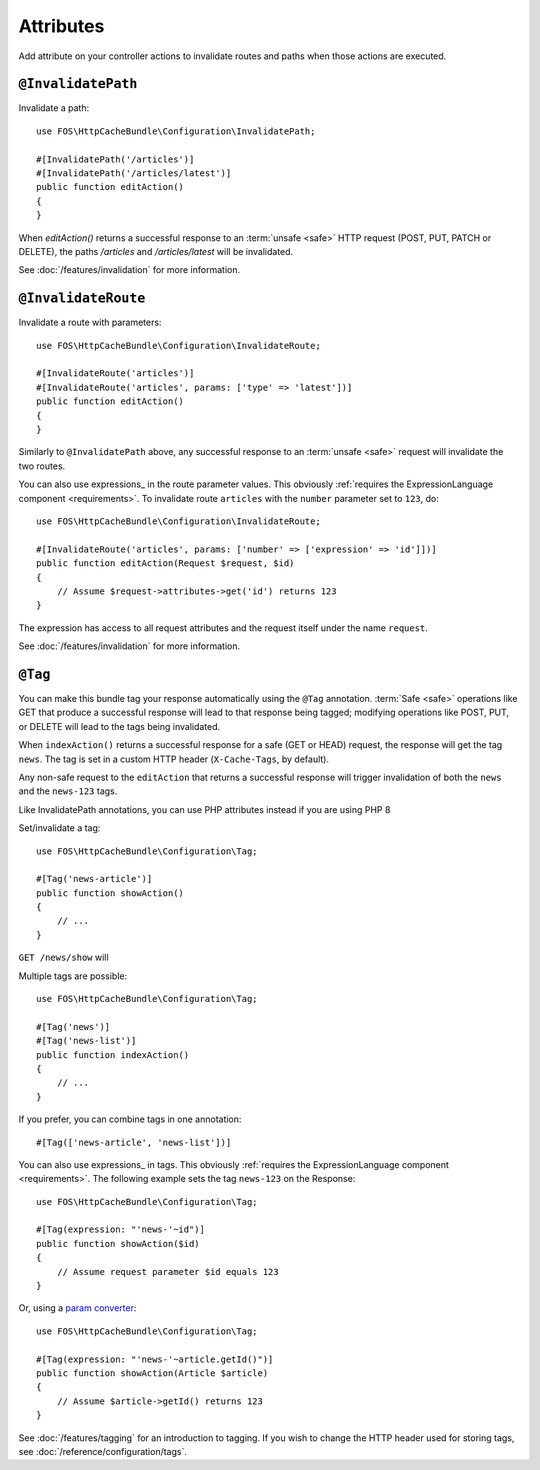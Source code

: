 Attributes
===========

Add attribute on your controller actions to invalidate routes and paths when those actions are executed.

.. _invalidatepath:

``@InvalidatePath``
-------------------

Invalidate a path::

    use FOS\HttpCacheBundle\Configuration\InvalidatePath;

    #[InvalidatePath('/articles')]
    #[InvalidatePath('/articles/latest')]
    public function editAction()
    {
    }

When `editAction()` returns a successful response to an :term:`unsafe <safe>`
HTTP request (POST, PUT, PATCH or DELETE), the paths `/articles` and
`/articles/latest` will be invalidated.

See :doc:`/features/invalidation` for more information.

.. _invalidateroute:

``@InvalidateRoute``
--------------------

Invalidate a route with parameters::

    use FOS\HttpCacheBundle\Configuration\InvalidateRoute;

    #[InvalidateRoute('articles')]
    #[InvalidateRoute('articles', params: ['type' => 'latest'])]
    public function editAction()
    {
    }

Similarly to ``@InvalidatePath`` above, any successful response to an
:term:`unsafe <safe>` request will invalidate the two routes.

You can also use expressions_ in the route parameter values. This obviously
:ref:`requires the ExpressionLanguage component <requirements>`. To invalidate
route ``articles`` with the ``number`` parameter set to ``123``, do::

    use FOS\HttpCacheBundle\Configuration\InvalidateRoute;

    #[InvalidateRoute('articles', params: ['number' => ['expression' => 'id']])]
    public function editAction(Request $request, $id)
    {
        // Assume $request->attributes->get('id') returns 123
    }

The expression has access to all request attributes and the request itself
under the name ``request``.

See :doc:`/features/invalidation` for more information.

.. _tag:

``@Tag``
--------

You can make this bundle tag your response automatically using the ``@Tag``
annotation. :term:`Safe <safe>` operations like GET that produce a successful
response will lead to that response being tagged; modifying operations like
POST, PUT, or DELETE will lead to the tags being invalidated.

When ``indexAction()`` returns a successful response for a safe (GET or HEAD)
request, the response will get the tag ``news``. The tag is set in a custom
HTTP header (``X-Cache-Tags``, by default).

Any non-safe request to the ``editAction`` that returns a successful response
will trigger invalidation of both the ``news`` and the ``news-123`` tags.

Like InvalidatePath annotations, you can use PHP attributes instead if you are using PHP 8

Set/invalidate a tag::

    use FOS\HttpCacheBundle\Configuration\Tag;

    #[Tag('news-article')]
    public function showAction()
    {
        // ...
    }

``GET /news/show`` will

Multiple tags are possible::

    use FOS\HttpCacheBundle\Configuration\Tag;

    #[Tag('news')]
    #[Tag('news-list')]
    public function indexAction()
    {
        // ...
    }


If you prefer, you can combine tags in one annotation::

    #[Tag(['news-article', 'news-list'])]

You can also use expressions_ in tags. This obviously
:ref:`requires the ExpressionLanguage component <requirements>`. The following
example sets the tag ``news-123`` on the Response::

    use FOS\HttpCacheBundle\Configuration\Tag;

    #[Tag(expression: "'news-'~id")]
    public function showAction($id)
    {
        // Assume request parameter $id equals 123
    }

Or, using a `param converter`_::

    use FOS\HttpCacheBundle\Configuration\Tag;

    #[Tag(expression: "'news-'~article.getId()")]
    public function showAction(Article $article)
    {
        // Assume $article->getId() returns 123
    }

See :doc:`/features/tagging` for an introduction to tagging.
If you wish to change the HTTP header used for storing tags, see
:doc:`/reference/configuration/tags`.

.. _param converter: https://symfony.com/doc/current/bundles/SensioFrameworkExtraBundle/annotations/converters.html
